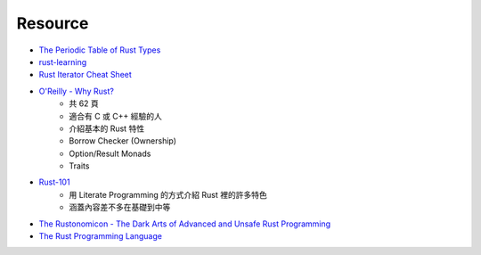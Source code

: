 ========================================
Resource
========================================

* `The Periodic Table of Rust Types <http://cosmic.mearie.org/2014/01/periodic-table-of-rust-types/>`_
* `rust-learning <https://github.com/ctjhoa/rust-learning>`_
* `Rust Iterator Cheat Sheet <https://danielkeep.github.io/itercheat_baked.html>`_

* `O'Reilly - Why Rust? <http://www.oreilly.com/programming/free/files/why-rust.pdf>`_
    - 共 62 頁
    - 適合有 C 或 C++ 經驗的人
    - 介紹基本的 Rust 特性
    - Borrow Checker (Ownership)
    - Option/Result Monads
    - Traits

* `Rust-101 <https://www.ralfj.de/projects/rust-101/main.html>`_
    - 用 Literate Programming 的方式介紹 Rust 裡的許多特色
    - 涵蓋內容差不多在基礎到中等

* `The Rustonomicon - The Dark Arts of Advanced and Unsafe Rust Programming <https://doc.rust-lang.org/nightly/nomicon/>`_

* `The Rust Programming Language <http://doc.rust-lang.org/stable/book/>`_
